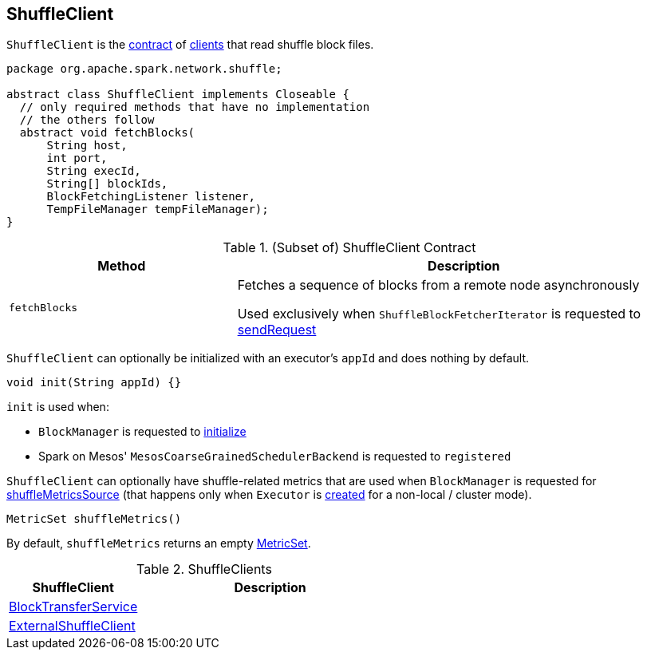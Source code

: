 == [[ShuffleClient]] ShuffleClient

`ShuffleClient` is the <<contract, contract>> of <<implementations, clients>> that read shuffle block files.

[[contract]]
[source, java]
----
package org.apache.spark.network.shuffle;

abstract class ShuffleClient implements Closeable {
  // only required methods that have no implementation
  // the others follow
  abstract void fetchBlocks(
      String host,
      int port,
      String execId,
      String[] blockIds,
      BlockFetchingListener listener,
      TempFileManager tempFileManager);
}
----

.(Subset of) ShuffleClient Contract
[cols="1,2",options="header",width="100%"]
|===
| Method
| Description

| `fetchBlocks`
| [[fetchBlocks]] Fetches a sequence of blocks from a remote node asynchronously

Used exclusively when `ShuffleBlockFetcherIterator` is requested to link:spark-ShuffleBlockFetcherIterator.adoc#sendRequest[sendRequest]
|===

[[init]]
`ShuffleClient` can optionally be initialized with an executor's `appId` and does nothing by default.

[source, java]
----
void init(String appId) {}
----

`init` is used when:

* `BlockManager` is requested to link:spark-BlockManager.adoc#initialize[initialize]

* Spark on Mesos' `MesosCoarseGrainedSchedulerBackend` is requested to `registered`

[[shuffleMetrics]]
`ShuffleClient` can optionally have shuffle-related metrics that are used when `BlockManager` is requested for link:spark-BlockManager.adoc#shuffleMetricsSource[shuffleMetricsSource] (that happens only when `Executor` is link:spark-Executor.adoc#creating-instance[created] for a non-local / cluster mode).

[source, java]
----
MetricSet shuffleMetrics()
----

By default, `shuffleMetrics` returns an empty https://metrics.dropwizard.io/3.1.0/apidocs/com/codahale/metrics/MetricSet.html[MetricSet].

[[implementations]]
.ShuffleClients
[cols="1,2",options="header",width="100%"]
|===
| ShuffleClient
| Description

| link:spark-BlockTransferService.adoc[BlockTransferService]
| [[BlockTransferService]]

| link:spark-ShuffleClient-ExternalShuffleClient.adoc[ExternalShuffleClient]
| [[ExternalShuffleClient]]
|===
